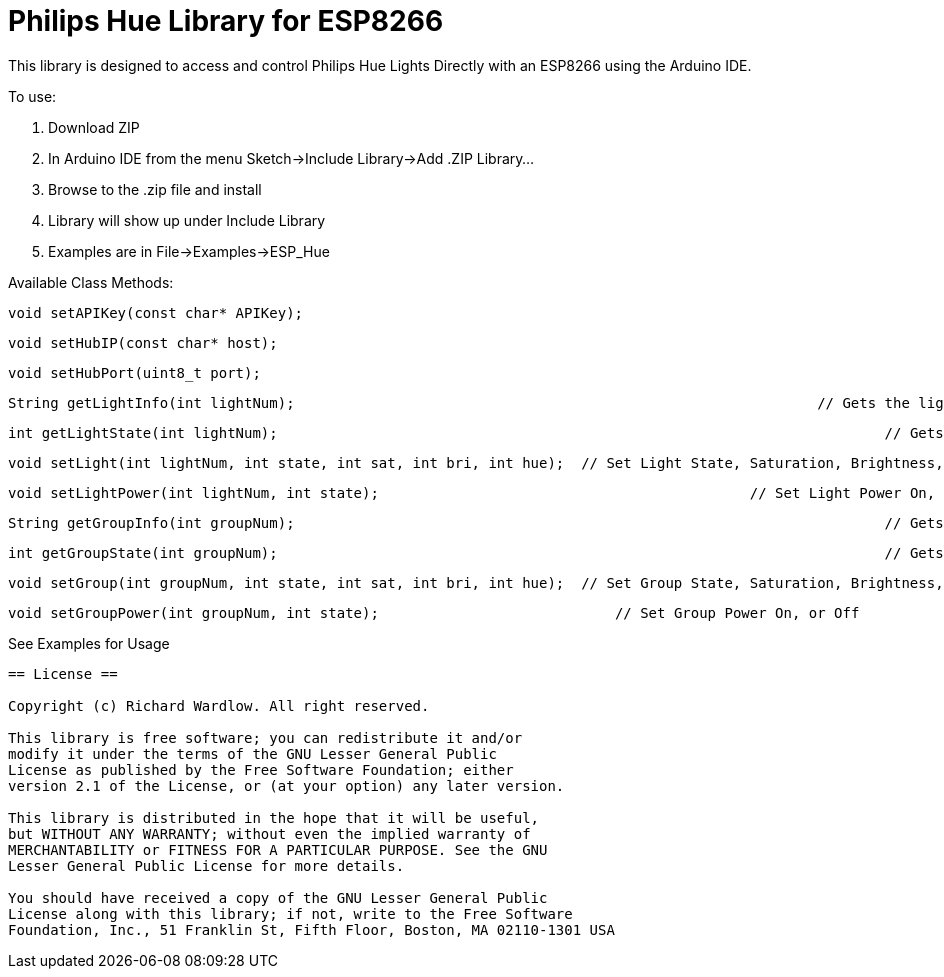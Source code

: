 = Philips Hue Library for ESP8266 =

This library is designed to access and control Philips Hue Lights Directly with an ESP8266 using the Arduino IDE.

To use:

  1. Download ZIP
  
  2. In Arduino IDE from the menu Sketch->Include Library->Add .ZIP Library...
  
  3. Browse to the .zip file and install
  
  4. Library will show up under Include Library
  
  5. Examples are in File->Examples->ESP_Hue
  
Available Class Methods:

	void setAPIKey(const char* APIKey);
		
	void setHubIP(const char* host);
		
	void setHubPort(uint8_t port);
		
	String getLightInfo(int lightNum);  								// Gets the light raw http request data
	
	int getLightState(int lightNum);									// Gets Light State On, or Off
	
	void setLight(int lightNum, int state, int sat, int bri, int hue);  // Set Light State, Saturation, Brightness, and Hue
	
	void setLightPower(int lightNum, int state);						// Set Light Power On, or Off

	String getGroupInfo(int groupNum);									// Gets the group raw http request data

	int getGroupState(int groupNum);									// Gets Group State On, or Off

	void setGroup(int groupNum, int state, int sat, int bri, int hue);  // Set Group State, Saturation, Brightness, and Hue

	void setGroupPower(int groupNum, int state);	                 	// Set Group Power On, or Off

See Examples for Usage


------------------------------------------------------------------------------------
== License ==

Copyright (c) Richard Wardlow. All right reserved.

This library is free software; you can redistribute it and/or
modify it under the terms of the GNU Lesser General Public
License as published by the Free Software Foundation; either
version 2.1 of the License, or (at your option) any later version.

This library is distributed in the hope that it will be useful,
but WITHOUT ANY WARRANTY; without even the implied warranty of
MERCHANTABILITY or FITNESS FOR A PARTICULAR PURPOSE. See the GNU
Lesser General Public License for more details.

You should have received a copy of the GNU Lesser General Public
License along with this library; if not, write to the Free Software
Foundation, Inc., 51 Franklin St, Fifth Floor, Boston, MA 02110-1301 USA
